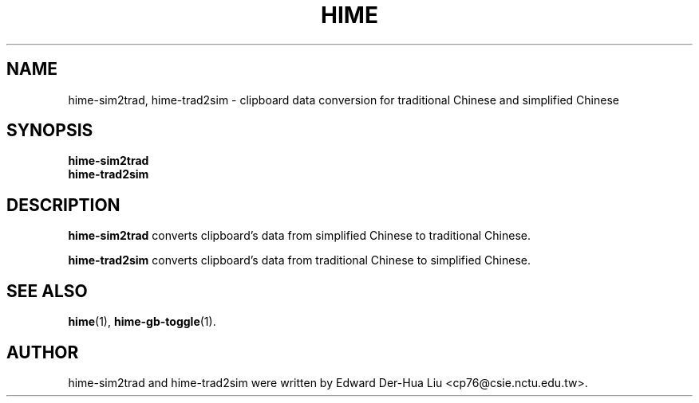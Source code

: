 .TH HIME 1 "21 JAN 2008" "HIME 0.8" "hime input method platform"
.SH NAME
hime-sim2trad, hime-trad2sim \- clipboard data conversion for traditional Chinese and simplified Chinese
.SH SYNOPSIS
.B hime-sim2trad
.br
.B hime-trad2sim
.SH DESCRIPTION
.B hime-sim2trad
converts clipboard's data from simplified Chinese to traditional Chinese.
.PP
.B hime-trad2sim
converts clipboard's data from traditional Chinese to simplified Chinese.
.SH SEE ALSO
.BR hime (1),
.BR hime-gb-toggle (1).
.SH AUTHOR
hime-sim2trad and hime-trad2sim were written by Edward Der-Hua Liu <cp76@csie.nctu.edu.tw>.
